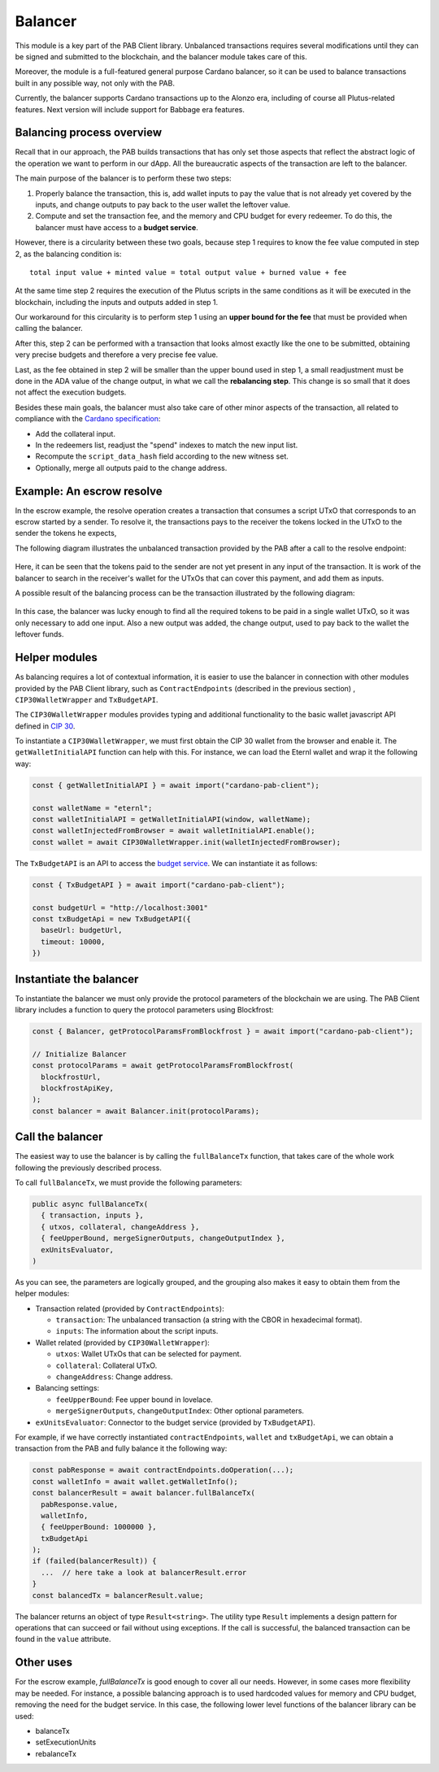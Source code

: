 Balancer
========

This module is a key part of the PAB Client library.
Unbalanced transactions requires several modifications until they can be signed and submitted to the blockchain, and the balancer module takes care of this.

Moreover, the module is a full-featured general purpose Cardano balancer, so it can be used to balance transactions built in any possible way, not only with the PAB.

Currently, the balancer supports Cardano transactions up to the Alonzo era, including of course all Plutus-related features.
Next version will include support for Babbage era features.


Balancing process overview
--------------------------

Recall that in our approach, the PAB builds transactions that has only set those aspects that reflect the abstract logic of the operation we want to perform in our dApp.
All the bureaucratic aspects of the transaction are left to the balancer.

The main purpose of the balancer is to perform these two steps:

1. Properly balance the transaction, this is, add wallet inputs to pay the value that is not already yet covered by the inputs, and change outputs to pay back to the user wallet the leftover value.

2. Compute and set the transaction fee, and the memory and CPU budget for every redeemer. To do this, the balancer must have access to a **budget service**.

However, there is a circularity between these two goals, because step 1 requires to know the fee value computed in step 2, as the balancing condition is::

  total input value + minted value = total output value + burned value + fee

At the same time step 2 requires the execution of the Plutus scripts in the same conditions as it will be executed in the blockchain, including the inputs and outputs added in step 1.

Our workaround for this circularity is to perform step 1 using an **upper bound for the fee** that must be provided when calling the balancer.

After this, step 2 can be performed with a transaction that looks almost exactly like the one to be submitted, obtaining very precise budgets and therefore a very precise fee value.

Last, as the fee obtained in step 2 will be smaller than the upper bound used in step 1, a small readjustment must be done in the ADA value of the change output, in what we call the **rebalancing step**.
This change is so small that it does not affect the execution budgets.

Besides these main goals, the balancer must also take care of other minor aspects of the transaction, all related to compliance with the `Cardano specification <https://github.com/input-output-hk/cardano-ledger>`_:

* Add the collateral input.
* In the redeemers list, readjust the "spend" indexes to match the new input list.
* Recompute the ``script_data_hash`` field according to the new witness set.
* Optionally, merge all outputs paid to the change address.


Example: An escrow resolve
--------------------------

In the escrow example, the resolve operation creates a transaction that consumes a script UTxO that corresponds to an escrow started by a sender. To resolve it, the transactions pays to the receiver the tokens locked in the UTxO
to the sender the tokens he expects,

The following diagram illustrates the unbalanced transaction provided by the PAB after a call to the resolve endpoint:

.. figure:: /img/unbalancedResolve.png

Here, it can be seen that the tokens paid to the sender are not yet present in any input of the transaction.
It is work of the balancer to search in the receiver's wallet for the UTxOs that can cover this payment, and add them as inputs.

A possible result of the balancing process can be the transaction illustrated by the following diagram:

.. figure:: /img/balancedResolve.png

In this case, the balancer was lucky enough to find all the required tokens to be paid in a single wallet UTxO, so it was only necessary to add one input.
Also a new output was added, the change output, used to pay back to the wallet the leftover funds.


Helper modules
--------------

As balancing requires a lot of contextual information, it is easier to use the balancer in connection with other modules provided by the PAB Client library, such as ``ContractEndpoints`` (described in the previous section)  , ``CIP30WalletWrapper`` and ``TxBudgetAPI``.

The ``CIP30WalletWrapper`` modules provides typing and additional functionality to the basic wallet javascript API defined in `CIP 30 <https://cips.cardano.org/cips/cip30/>`_. 

To instantiate a ``CIP30WalletWrapper``, we must first obtain the CIP 30 wallet from the browser and enable it. The ``getWalletInitialAPI`` function can help with this. For instance, we can load the Eternl wallet and wrap it the following way:

.. code-block:: typescript

    const { getWalletInitialAPI } = await import("cardano-pab-client");

    const walletName = "eternl";
    const walletInitialAPI = getWalletInitialAPI(window, walletName);
    const walletInjectedFromBrowser = await walletInitialAPI.enable();
    const wallet = await CIP30WalletWrapper.init(walletInjectedFromBrowser);

The ``TxBudgetAPI`` is an API to access the `budget service <https://github.com/joinplank/plutus-budget-service/>`_. We can instantiate it as follows:

.. code-block:: typescript

    const { TxBudgetAPI } = await import("cardano-pab-client");

    const budgetUrl = "http://localhost:3001"
    const txBudgetApi = new TxBudgetAPI({
      baseUrl: budgetUrl,
      timeout: 10000,
    })


Instantiate the balancer
------------------------

To instantiate the balancer we must only provide the protocol parameters of the blockchain we are using.
The PAB Client library includes a function to query the protocol parameters using Blockfrost:

.. code-block:: typescript

    const { Balancer, getProtocolParamsFromBlockfrost } = await import("cardano-pab-client");

    // Initialize Balancer
    const protocolParams = await getProtocolParamsFromBlockfrost(
      blockfrostUrl,
      blockfrostApiKey,
    );
    const balancer = await Balancer.init(protocolParams);


Call the balancer
-----------------

The easiest way to use the balancer is by calling the ``fullBalanceTx`` function, that takes care of the whole work following the previously described process.

To call ``fullBalanceTx``, we must provide the following parameters:

.. code-block:: typescript

  public async fullBalanceTx(
    { transaction, inputs },
    { utxos, collateral, changeAddress },
    { feeUpperBound, mergeSignerOutputs, changeOutputIndex },
    exUnitsEvaluator,
  )

As you can see, the parameters are logically grouped, and the grouping also makes it easy to obtain them from the helper modules:

* Transaction related (provided by ``ContractEndpoints``):

  * ``transaction``: The unbalanced transaction (a string with the CBOR in hexadecimal format).
  * ``inputs``: The information about the script inputs.

* Wallet related (provided by ``CIP30WalletWrapper``):

  * ``utxos``: Wallet UTxOs that can be selected for payment.
  * ``collateral``: Collateral UTxO.
  * ``changeAddress``: Change address.

* Balancing settings:

  * ``feeUpperBound``: Fee upper bound in lovelace.
  * ``mergeSignerOutputs``, ``changeOutputIndex``: Other optional parameters.

* ``exUnitsEvaluator``: Connector to the budget service (provided by ``TxBudgetAPI``).

For example, if we have correctly instantiated ``contractEndpoints``, ``wallet`` and ``txBudgetApi``, we can obtain a transaction from the PAB and fully balance it the following way:

.. code-block:: typescript

    const pabResponse = await contractEndpoints.doOperation(...);
    const walletInfo = await wallet.getWalletInfo();
    const balancerResult = await balancer.fullBalanceTx(
      pabResponse.value,
      walletInfo,
      { feeUpperBound: 1000000 },
      txBudgetApi
    );
    if (failed(balancerResult)) {
      ...  // here take a look at balancerResult.error
    }
    const balancedTx = balancerResult.value;

The balancer returns an object of type ``Result<string>``. The utility type ``Result`` implements a design pattern for operations that can succeed or fail without using exceptions. If the call is successful, the balanced transaction can be found in the ``value`` attribute.


Other uses
----------

For the escrow example, `fullBalanceTx` is good enough to cover all our needs. However, in some cases more flexibility may be needed.
For instance, a possible balancing approach is to used hardcoded values for memory and CPU budget, removing the need for the budget service.
In this case, the following lower level functions of the balancer library can be used:

* balanceTx
* setExecutionUnits
* rebalanceTx


